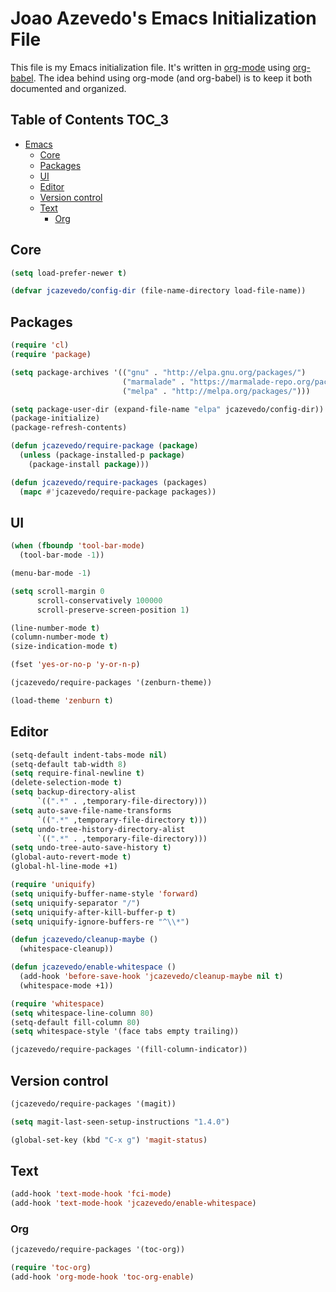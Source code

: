 * Joao Azevedo's Emacs Initialization File

  This file is my Emacs initialization file. It's written in [[http://orgmode.org/][org-mode]] using
  [[http://orgmode.org/worg/org-contrib/babel/][org-babel]]. The idea behind using org-mode (and org-babel) is to keep it
  both documented and organized.

** Table of Contents                                                  :TOC_3:
 - [[#emacs][Emacs]]
     - [[#core][Core]]
     - [[#packages][Packages]]
     - [[#ui][UI]]
     - [[#editor][Editor]]
     - [[#version-control][Version control]]
     - [[#text][Text]]
         - [[#org][Org]]

** Core

#+BEGIN_SRC emacs-lisp
(setq load-prefer-newer t)

(defvar jcazevedo/config-dir (file-name-directory load-file-name))
#+END_SRC

** Packages

#+BEGIN_SRC emacs-lisp
(require 'cl)
(require 'package)

(setq package-archives '(("gnu" . "http://elpa.gnu.org/packages/")
                         ("marmalade" . "https://marmalade-repo.org/packages/")
                         ("melpa" . "http://melpa.org/packages/")))

(setq package-user-dir (expand-file-name "elpa" jcazevedo/config-dir))
(package-initialize)
(package-refresh-contents)

(defun jcazevedo/require-package (package)
  (unless (package-installed-p package)
    (package-install package)))

(defun jcazevedo/require-packages (packages)
  (mapc #'jcazevedo/require-package packages))
#+END_SRC

** UI

#+BEGIN_SRC emacs-lisp
(when (fboundp 'tool-bar-mode)
  (tool-bar-mode -1))

(menu-bar-mode -1)

(setq scroll-margin 0
      scroll-conservatively 100000
      scroll-preserve-screen-position 1)

(line-number-mode t)
(column-number-mode t)
(size-indication-mode t)

(fset 'yes-or-no-p 'y-or-n-p)
#+END_SRC

#+BEGIN_SRC emacs-lisp
(jcazevedo/require-packages '(zenburn-theme))

(load-theme 'zenburn t)
#+END_SRC

** Editor

#+BEGIN_SRC emacs-lisp
(setq-default indent-tabs-mode nil)
(setq-default tab-width 8)
(setq require-final-newline t)
(delete-selection-mode t)
(setq backup-directory-alist
      `((".*" . ,temporary-file-directory)))
(setq auto-save-file-name-transforms
      `((".*" ,temporary-file-directory t)))
(setq undo-tree-history-directory-alist
      `((".*" . ,temporary-file-directory)))
(setq undo-tree-auto-save-history t)
(global-auto-revert-mode t)
(global-hl-line-mode +1)
#+END_SRC

#+BEGIN_SRC emacs-lisp
(require 'uniquify)
(setq uniquify-buffer-name-style 'forward)
(setq uniquify-separator "/")
(setq uniquify-after-kill-buffer-p t)
(setq uniquify-ignore-buffers-re "^\\*")
#+END_SRC

#+BEGIN_SRC emacs-lisp
(defun jcazevedo/cleanup-maybe ()
  (whitespace-cleanup))

(defun jcazevedo/enable-whitespace ()
  (add-hook 'before-save-hook 'jcazevedo/cleanup-maybe nil t)
  (whitespace-mode +1))

(require 'whitespace)
(setq whitespace-line-column 80)
(setq-default fill-column 80)
(setq whitespace-style '(face tabs empty trailing))

(jcazevedo/require-packages '(fill-column-indicator))
#+END_SRC

** Version control

#+BEGIN_SRC emacs-lisp
(jcazevedo/require-packages '(magit))

(setq magit-last-seen-setup-instructions "1.4.0")

(global-set-key (kbd "C-x g") 'magit-status)
#+END_SRC

** Text

#+BEGIN_SRC emacs-lisp
(add-hook 'text-mode-hook 'fci-mode)
(add-hook 'text-mode-hook 'jcazevedo/enable-whitespace)
#+END_SRC

*** Org

#+BEGIN_SRC emacs-lisp
(jcazevedo/require-packages '(toc-org))

(require 'toc-org)
(add-hook 'org-mode-hook 'toc-org-enable)
#+END_SRC
